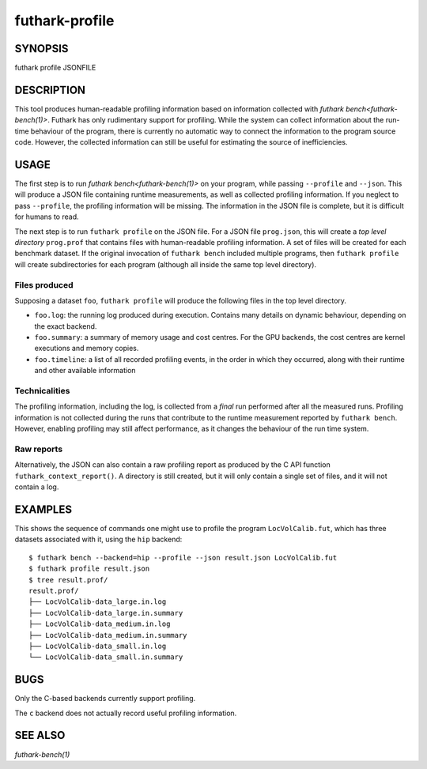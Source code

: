 .. role:: ref(emphasis)

.. _futhark-profile(1):

===============
futhark-profile
===============

SYNOPSIS
========

futhark profile JSONFILE

DESCRIPTION
===========

This tool produces human-readable profiling information based on
information collected with :ref:`futhark bench<futhark-bench(1)>`.
Futhark has only rudimentary support for profiling.  While the system
can collect information about the run-time behaviour of the program,
there is currently no automatic way to connect the information to the
program source code.  However, the collected information can still be
useful for estimating the source of inefficiencies.

USAGE
=====

The first step is to run :ref:`futhark bench<futhark-bench(1)>` on
your program, while passing ``--profile`` and ``--json``. This will
produce a JSON file containing runtime measurements, as well as
collected profiling information. If you neglect to pass ``--profile``,
the profiling information will be missing. The information in the JSON
file is complete, but it is difficult for humans to read.

The next step is to run ``futhark profile`` on the JSON file.  For a
JSON file ``prog.json``, this will create a *top level directory*
``prog.prof`` that contains files with human-readable profiling
information.  A set of files will be created for each benchmark
dataset.  If the original invocation of ``futhark bench`` included
multiple programs, then ``futhark profile`` will create subdirectories
for each program (although all inside the same top level directory).

Files produced
--------------

Supposing a dataset ``foo``, ``futhark profile`` will produce the
following files in the top level directory.

* ``foo.log``: the running log produced during execution.  Contains
  many details on dynamic behaviour, depending on the exact backend.

* ``foo.summary``: a summary of memory usage and cost centres.  For
  the GPU backends, the cost centres are kernel executions and memory
  copies.

* ``foo.timeline``: a list of all recorded profiling events, in the
  order in which they occurred, along with their runtime and other
  available information

Technicalities
--------------

The profiling information, including the log, is collected from a
*final* run performed after all the measured runs.  Profiling
information is not collected during the runs that contribute to the
runtime measurement reported by ``futhark bench``.  However, enabling
profiling may still affect performance, as it changes the
behaviour of the run time system.

Raw reports
-----------

Alternatively, the JSON can also contain a raw profiling report as
produced by the C API function ``futhark_context_report()``. A
directory is still created, but it will only contain a single set of
files, and it will not contain a log.

EXAMPLES
========

This shows the sequence of commands one might use to profile the
program ``LocVolCalib.fut``, which has three datasets associated with
it, using the ``hip`` backend::

 $ futhark bench --backend=hip --profile --json result.json LocVolCalib.fut
 $ futhark profile result.json
 $ tree result.prof/
 result.prof/
 ├── LocVolCalib-data_large.in.log
 ├── LocVolCalib-data_large.in.summary
 ├── LocVolCalib-data_medium.in.log
 ├── LocVolCalib-data_medium.in.summary
 ├── LocVolCalib-data_small.in.log
 └── LocVolCalib-data_small.in.summary

BUGS
====

Only the C-based backends currently support profiling.

The ``c`` backend does not actually record useful profiling information.

SEE ALSO
========

:ref:`futhark-bench(1)`
